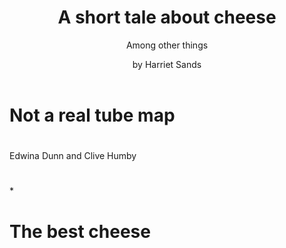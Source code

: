 #+OPTIONS: toc:nil timestamp:nil email:nil reveal_history:t
#+REVEAL_ROOT: https://cdn.jsdelivr.net/npm/reveal.js
#+REVEAL_THEME: white
#+REVEAL_TITLE_SLIDE: <h1>%t</h1><p style:"text-transform:capitalize;">%s</p><p><small>%a</small></p>
#+TITLE: A short tale about cheese
#+SUBTITLE: Among other things
#+AUTHOR: by Harriet Sands

* Not a real tube map
:PROPERTIES:
:CUSTOM_ID: my_career
:END:
#+ATTR_HTML: :style border:none; box-shadow:none; max-width:100%; max-height:100%; text-align:center
[[./img/career-map-cheese.png]]
* 
:PROPERTIES:
:CUSTOM_ID: who_are_these_people
:END:
#+ATTR_HTML: :style border:none; box-shadow:none; max-width:100%; max-height:100%; text-align:center
[[./img/clive-and-edwina.jpg]]
#+ATTR_REVEAL: :frag (appear)
Edwina Dunn and Clive Humby
* 
:PROPERTIES:
:CUSTOM_ID: memphis
:END:
#+ATTR_HTML: :style border:none; box-shadow:none; max-width:100%; max-height:100%; text-align:center
[[./img/memphis-ems.jpeg]]
*
:PROPERTIES:
:CUSTOM_ID: shipping_project
:END:
#+ATTR_HTML: :style border:none; box-shadow:none; max-width:100%; max-height:100%; text-align:center
[[./img/shipping-map.png]]
# *
# :PROPERTIES:
# :CUSTOM_ID: learning_org_mode
# :reveal_background: ./img/org-mode-screenshot.png
# :reveal_background_trans: slide
# :END:
* The best cheese
:PROPERTIES:
:CUSTOM_ID: end_slide
:END:
#+ATTR_HTML: :style border:none; box-shadow:none; max-width:40%; max-height:100%; text-align:center
[[./img/moliterno.png]]
